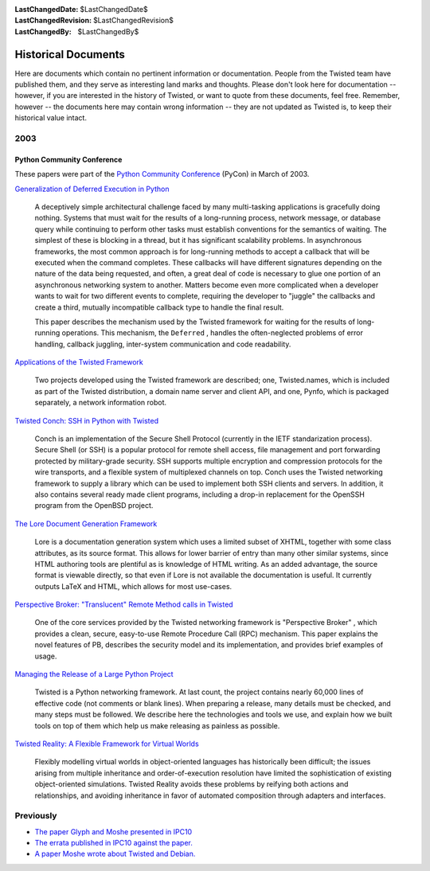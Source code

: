 
:LastChangedDate: $LastChangedDate$
:LastChangedRevision: $LastChangedRevision$
:LastChangedBy: $LastChangedBy$

Historical Documents
====================

Here are documents which contain no pertinent information or documentation.
People from the Twisted team have published them, and they serve as interesting land marks and thoughts.
Please don't look here for documentation -- however, if you are interested in the history of Twisted, or want to quote from these documents, feel free. 
Remember, however -- the documents here may contain wrong information -- they are not updated as Twisted is, to keep their historical value intact.


2003
----

Python Community Conference
~~~~~~~~~~~~~~~~~~~~~~~~~~~

These papers were part of the `Python Community Conference <http://python.org/pycon/>`_ (PyCon) in March of 2003.

..  Do we want to link slides too? 
  
`Generalization of Deferred Execution in Python <2003/pycon/deferex.html>`_ 

  A deceptively simple architectural challenge faced by many
  multi-tasking applications is gracefully doing nothing.  Systems that
  must wait for the results of a long-running process, network message, or
  database query while continuing to perform other tasks must establish
  conventions for the semantics of waiting.  The simplest of these is
  blocking in a thread, but it has significant scalability problems.  In
  asynchronous frameworks, the most common approach is for long-running
  methods to accept a callback that will be executed when the command
  completes.  These callbacks will have different signatures depending on
  the nature of the data being requested, and often, a great deal of code
  is necessary to glue one portion of an asynchronous networking system to
  another.  Matters become even more complicated when a developer wants to
  wait for two different events to complete, requiring the developer to
  "juggle" the callbacks and create a third, mutually incompatible
  callback type to handle the final result.

  This paper describes the mechanism used by the Twisted framework for
  waiting for the results of long-running operations.  This mechanism,
  the ``Deferred`` , handles the often-neglected problems of
  error handling, callback juggling, inter-system communication and code
  readability.

`Applications of the Twisted Framework <2003/pycon/applications/applications.html>`_ 

  Two projects developed using the Twisted framework are described;
  one, Twisted.names, which is included as part of the Twisted
  distribution, a domain name server and client API, and one, Pynfo, which
  is packaged separately, a network information robot.

`Twisted Conch: SSH in Python with Twisted <2003/pycon/conch/conch.html>`_ 

  Conch is an implementation of the Secure Shell Protocol (currently
  in the IETF standarization process). Secure Shell (or SSH) is a popular
  protocol for remote shell access, file management and port forwarding
  protected by military-grade security. SSH supports multiple encryption and
  compression protocols for the wire transports, and a flexible system of
  multiplexed channels on top. Conch uses the Twisted networking framework
  to supply a library which can be used to implement both SSH clients and
  servers. In addition, it also contains several ready made client programs,
  including a drop-in replacement for the OpenSSH program from the OpenBSD
  project.

`The Lore Document Generation Framework <2003/pycon/lore/lore.html>`_ 

  Lore is a documentation generation system which uses a limited
  subset of XHTML, together with some class attributes, as its source
  format. This allows for lower barrier of entry than many other similar
  systems, since HTML authoring tools are plentiful as is knowledge of
  HTML writing. As an added advantage, the source format is viewable
  directly, so that even if Lore is not available the documentation is
  useful. It currently outputs LaTeX and HTML, which allows for most
  use-cases.

`Perspective Broker: "Translucent"  Remote Method calls in Twisted <2003/pycon/pb/pb.html>`_ 

  One of the core services provided by the Twisted networking
  framework is "Perspective Broker" , which provides a clean, secure,
  easy-to-use Remote Procedure Call (RPC) mechanism. This paper explains the
  novel features of PB, describes the security model and its implementation,
  and provides brief examples of usage.

`Managing the Release of a Large Python Project <2003/pycon/releasing/releasing.html>`_ 

  Twisted is a Python networking framework. At last count, the
  project contains nearly 60,000 lines of effective code (not comments or
  blank lines). When preparing a release, many details must be checked, and
  many steps must be followed. We describe here the technologies and tools
  we use, and explain how we built tools on top of them which help us make
  releasing as painless as possible.

`Twisted Reality: A Flexible Framework for Virtual Worlds <2003/pycon/twisted-reality/twisted-reality.html>`_ 

  Flexibly modelling virtual worlds in object-oriented languages has
  historically been difficult; the issues arising from multiple
  inheritance and order-of-execution resolution have limited the
  sophistication of existing object-oriented simulations. Twisted
  Reality avoids these problems by reifying both actions and
  relationships, and avoiding inheritance in favor of automated
  composition through adapters and interfaces.


Previously
----------

- `The paper Glyph and Moshe presented in    IPC10 <ipc10paper.html>`_ 
- `The errata published in IPC10 against the    paper. <ipc10errata.html>`_ 
- `A paper Moshe wrote about Twisted and    Debian. <twisted-debian.html>`_ 
